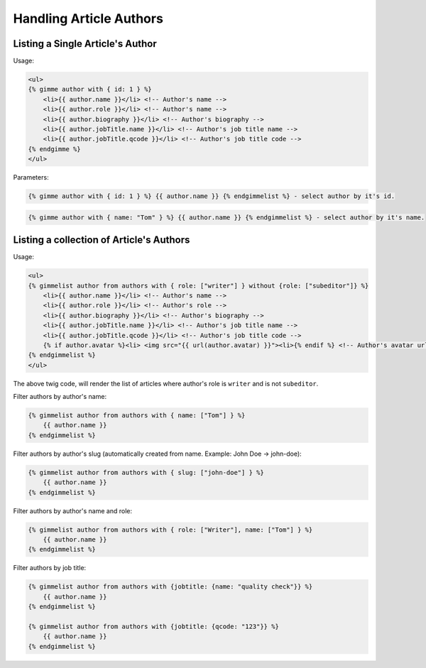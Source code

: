 Handling Article Authors
========================

Listing a Single Article's Author
---------------------------------

Usage:

.. code-block:: twig

    <ul>
    {% gimme author with { id: 1 } %}
        <li>{{ author.name }}</li> <!-- Author's name -->
        <li>{{ author.role }}</li> <!-- Author's name -->
        <li>{{ author.biography }}</li> <!-- Author's biography -->
        <li>{{ author.jobTitle.name }}</li> <!-- Author's job title name -->
        <li>{{ author.jobTitle.qcode }}</li> <!-- Author's job title code -->
    {% endgimme %}
    </ul>

Parameters:

.. code-block:: twig

    {% gimme author with { id: 1 } %} {{ author.name }} {% endgimmelist %} - select author by it's id.


.. code-block:: twig

    {% gimme author with { name: "Tom" } %} {{ author.name }} {% endgimmelist %} - select author by it's name.


Listing a collection of Article's Authors
-----------------------------------------

Usage:

.. code-block:: twig

    <ul>
    {% gimmelist author from authors with { role: ["writer"] } without {role: ["subeditor"]} %}
        <li>{{ author.name }}</li> <!-- Author's name -->
        <li>{{ author.role }}</li> <!-- Author's role -->
        <li>{{ author.biography }}</li> <!-- Author's biography -->
        <li>{{ author.jobTitle.name }}</li> <!-- Author's job title name -->
        <li>{{ author.jobTitle.qcode }}</li> <!-- Author's job title code -->
        {% if author.avatar %}<li> <img src="{{ url(author.avatar) }}"><li>{% endif %} <!-- Author's avatar url. Check first if it's not null - author can be without avatar. -->
    {% endgimmelist %}
    </ul>

The above twig code, will render the list of articles where author's role is ``writer`` and is not ``subeditor``.

Filter authors by author's name:

.. code-block:: twig

    {% gimmelist author from authors with { name: ["Tom"] } %}
        {{ author.name }}
    {% endgimmelist %}

Filter authors by author's slug (automatically created from name. Example: John Doe -> john-doe):

.. code-block:: twig

    {% gimmelist author from authors with { slug: ["john-doe"] } %}
        {{ author.name }}
    {% endgimmelist %}

Filter authors by author's name and role:

.. code-block:: twig

    {% gimmelist author from authors with { role: ["Writer"], name: ["Tom"] } %}
        {{ author.name }}
    {% endgimmelist %}

Filter authors by job title:

.. code-block:: twig

    {% gimmelist author from authors with {jobtitle: {name: "quality check"}} %}
        {{ author.name }}
    {% endgimmelist %}

    {% gimmelist author from authors with {jobtitle: {qcode: "123"}} %}
        {{ author.name }}
    {% endgimmelist %}
